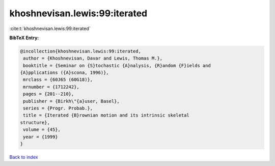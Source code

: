 khoshnevisan.lewis:99:iterated
==============================

:cite:t:`khoshnevisan.lewis:99:iterated`

**BibTeX Entry:**

.. code-block:: bibtex

   @incollection{khoshnevisan.lewis:99:iterated,
    author = {Khoshnevisan, Davar and Lewis, Thomas M.},
    booktitle = {Seminar on {S}tochastic {A}nalysis, {R}andom {F}ields and
   {A}pplications ({A}scona, 1996)},
    mrclass = {60J65 (60G18)},
    mrnumber = {1712242},
    pages = {201--210},
    publisher = {Birkh\"{a}user, Basel},
    series = {Progr. Probab.},
    title = {Iterated {B}rownian motion and its intrinsic skeletal
   structure},
    volume = {45},
    year = {1999}
   }

`Back to index <../By-Cite-Keys.html>`__
